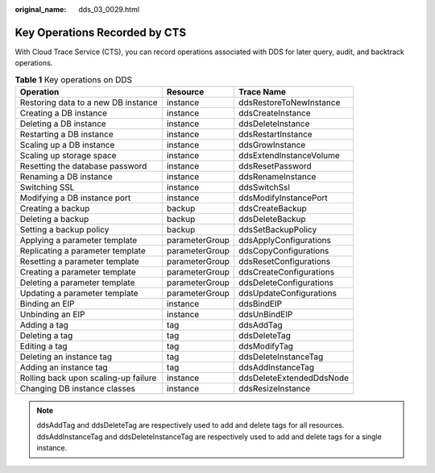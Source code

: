 :original_name: dds_03_0029.html

.. _dds_03_0029:

Key Operations Recorded by CTS
==============================

With Cloud Trace Service (CTS), you can record operations associated with DDS for later query, audit, and backtrack operations.

.. table:: **Table 1** Key operations on DDS

   +--------------------------------------+----------------+--------------------------+
   | Operation                            | Resource       | Trace Name               |
   +======================================+================+==========================+
   | Restoring data to a new DB instance  | instance       | ddsRestoreToNewInstance  |
   +--------------------------------------+----------------+--------------------------+
   | Creating a DB instance               | instance       | ddsCreateInstance        |
   +--------------------------------------+----------------+--------------------------+
   | Deleting a DB instance               | instance       | ddsDeleteInstance        |
   +--------------------------------------+----------------+--------------------------+
   | Restarting a DB instance             | instance       | ddsRestartInstance       |
   +--------------------------------------+----------------+--------------------------+
   | Scaling up a DB instance             | instance       | ddsGrowInstance          |
   +--------------------------------------+----------------+--------------------------+
   | Scaling up storage space             | instance       | ddsExtendInstanceVolume  |
   +--------------------------------------+----------------+--------------------------+
   | Resetting the database password      | instance       | ddsResetPassword         |
   +--------------------------------------+----------------+--------------------------+
   | Renaming a DB instance               | instance       | ddsRenameInstance        |
   +--------------------------------------+----------------+--------------------------+
   | Switching SSL                        | instance       | ddsSwitchSsl             |
   +--------------------------------------+----------------+--------------------------+
   | Modifying a DB instance port         | instance       | ddsModifyInstancePort    |
   +--------------------------------------+----------------+--------------------------+
   | Creating a backup                    | backup         | ddsCreateBackup          |
   +--------------------------------------+----------------+--------------------------+
   | Deleting a backup                    | backup         | ddsDeleteBackup          |
   +--------------------------------------+----------------+--------------------------+
   | Setting a backup policy              | backup         | ddsSetBackupPolicy       |
   +--------------------------------------+----------------+--------------------------+
   | Applying a parameter template        | parameterGroup | ddsApplyConfigurations   |
   +--------------------------------------+----------------+--------------------------+
   | Replicating a parameter template     | parameterGroup | ddsCopyConfigurations    |
   +--------------------------------------+----------------+--------------------------+
   | Resetting a parameter template       | parameterGroup | ddsResetConfigurations   |
   +--------------------------------------+----------------+--------------------------+
   | Creating a parameter template        | parameterGroup | ddsCreateConfigurations  |
   +--------------------------------------+----------------+--------------------------+
   | Deleting a parameter template        | parameterGroup | ddsDeleteConfigurations  |
   +--------------------------------------+----------------+--------------------------+
   | Updating a parameter template        | parameterGroup | ddsUpdateConfigurations  |
   +--------------------------------------+----------------+--------------------------+
   | Binding an EIP                       | instance       | ddsBindEIP               |
   +--------------------------------------+----------------+--------------------------+
   | Unbinding an EIP                     | instance       | ddsUnBindEIP             |
   +--------------------------------------+----------------+--------------------------+
   | Adding a tag                         | tag            | ddsAddTag                |
   +--------------------------------------+----------------+--------------------------+
   | Deleting a tag                       | tag            | ddsDeleteTag             |
   +--------------------------------------+----------------+--------------------------+
   | Editing a tag                        | tag            | ddsModifyTag             |
   +--------------------------------------+----------------+--------------------------+
   | Deleting an instance tag             | tag            | ddsDeleteInstanceTag     |
   +--------------------------------------+----------------+--------------------------+
   | Adding an instance tag               | tag            | ddsAddInstanceTag        |
   +--------------------------------------+----------------+--------------------------+
   | Rolling back upon scaling-up failure | instance       | ddsDeleteExtendedDdsNode |
   +--------------------------------------+----------------+--------------------------+
   | Changing DB instance classes         | instance       | ddsResizeInstance        |
   +--------------------------------------+----------------+--------------------------+

.. note::

   ddsAddTag and ddsDeleteTag are respectively used to add and delete tags for all resources. ddsAddInstanceTag and ddsDeleteInstanceTag are respectively used to add and delete tags for a single instance.
